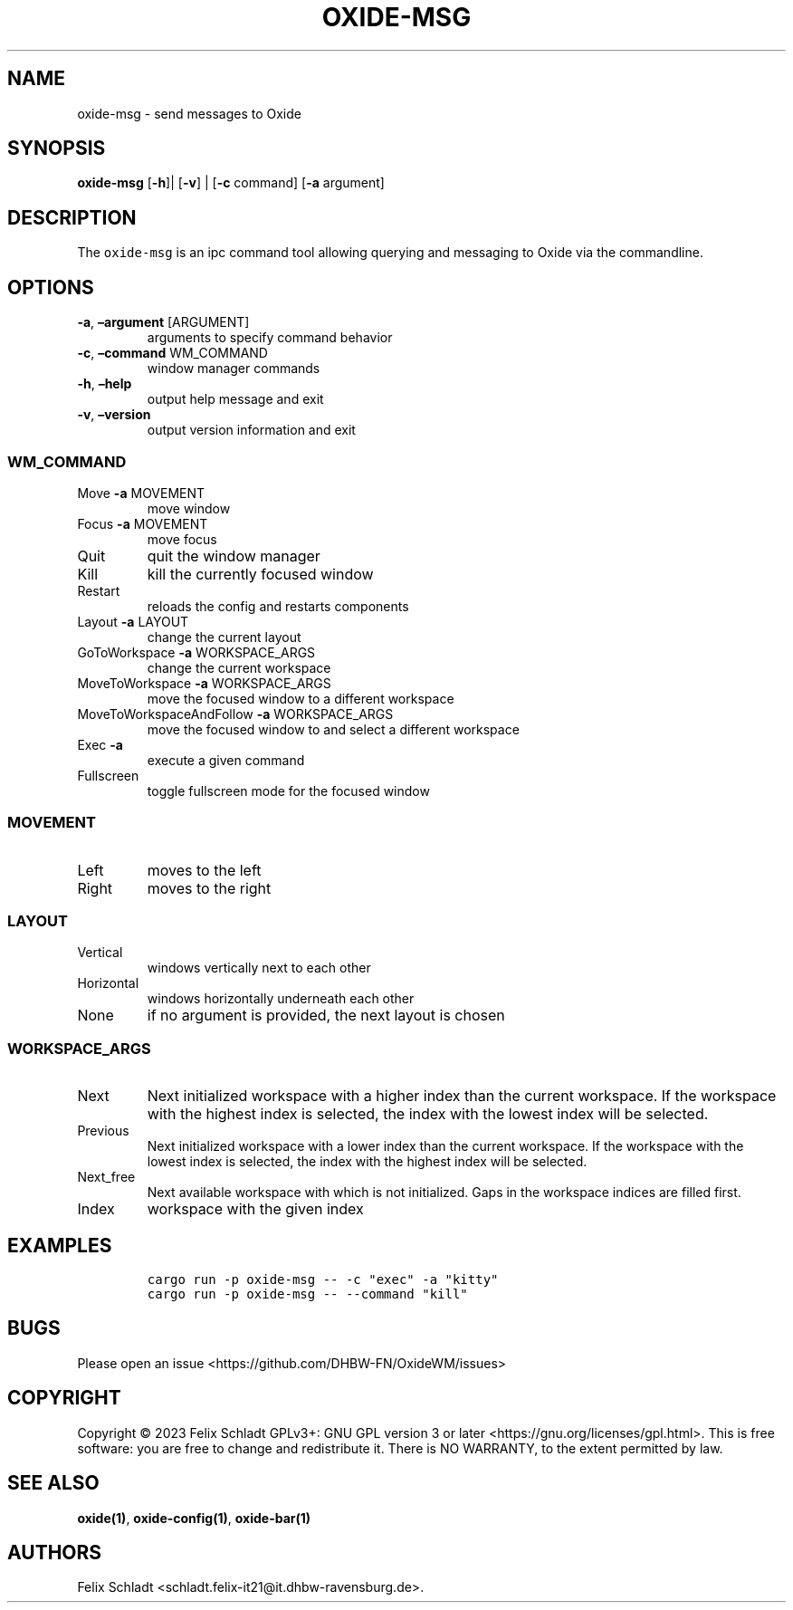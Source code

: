 .\" Automatically generated by Pandoc 3.0.1
.\"
.\" Define V font for inline verbatim, using C font in formats
.\" that render this, and otherwise B font.
.ie "\f[CB]x\f[]"x" \{\
. ftr V B
. ftr VI BI
. ftr VB B
. ftr VBI BI
.\}
.el \{\
. ftr V CR
. ftr VI CI
. ftr VB CB
. ftr VBI CBI
.\}
.TH "OXIDE-MSG" "1" "February 2023" "oxide-msg 0.1.0" ""
.hy
.SH NAME
.PP
oxide-msg - send messages to Oxide
.SH SYNOPSIS
.PP
\f[B]oxide-msg\f[R] [\f[B]-h\f[R]]| [\f[B]-v\f[R]] | [\f[B]-c\f[R]
command] [\f[B]-a\f[R] argument]
.SH DESCRIPTION
.PP
The \f[V]oxide-msg\f[R] is an ipc command tool allowing querying and
messaging to Oxide via the commandline.
.SH OPTIONS
.TP
\f[B]-a\f[R], \f[B]\[en]argument\f[R] [ARGUMENT]
arguments to specify command behavior
.TP
\f[B]-c\f[R], \f[B]\[en]command\f[R] WM_COMMAND
window manager commands
.TP
\f[B]-h\f[R], \f[B]\[en]help\f[R]
output help message and exit
.TP
\f[B]-v\f[R], \f[B]\[en]version\f[R]
output version information and exit
.SS WM_COMMAND
.TP
Move \f[B]-a\f[R] MOVEMENT
move window
.TP
Focus \f[B]-a\f[R] MOVEMENT
move focus
.TP
Quit
quit the window manager
.TP
Kill
kill the currently focused window
.TP
Restart
reloads the config and restarts components
.TP
Layout \f[B]-a\f[R] LAYOUT
change the current layout
.TP
GoToWorkspace \f[B]-a\f[R] WORKSPACE_ARGS
change the current workspace
.TP
MoveToWorkspace \f[B]-a\f[R] WORKSPACE_ARGS
move the focused window to a different workspace
.TP
MoveToWorkspaceAndFollow \f[B]-a\f[R] WORKSPACE_ARGS
move the focused window to and select a different workspace
.TP
Exec \f[B]-a\f[R] 
execute a given command
.TP
Fullscreen
toggle fullscreen mode for the focused window
.SS MOVEMENT
.TP
Left
moves to the left
.TP
Right
moves to the right
.SS LAYOUT
.TP
Vertical
windows vertically next to each other
.TP
Horizontal
windows horizontally underneath each other
.TP
None
if no argument is provided, the next layout is chosen
.SS WORKSPACE_ARGS
.TP
Next
Next initialized workspace with a higher index than the current
workspace.
If the workspace with the highest index is selected, the index with the
lowest index will be selected.
.TP
Previous
Next initialized workspace with a lower index than the current
workspace.
If the workspace with the lowest index is selected, the index with the
highest index will be selected.
.TP
Next_free
Next available workspace with which is not initialized.
Gaps in the workspace indices are filled first.
.TP
Index
workspace with the given index
.SH EXAMPLES
.IP
.nf
\f[C]
cargo run -p oxide-msg -- -c \[dq]exec\[dq] -a \[dq]kitty\[dq]
cargo run -p oxide-msg -- --command \[dq]kill\[dq]
\f[R]
.fi
.SH BUGS
.PP
Please open an issue <https://github.com/DHBW-FN/OxideWM/issues>
.SH COPYRIGHT
.PP
Copyright © 2023 Felix Schladt GPLv3+: GNU GPL version 3 or later
<https://gnu.org/licenses/gpl.html>.
This is free software: you are free to change and redistribute it.
There is NO WARRANTY, to the extent permitted by law.
.SH SEE ALSO
.PP
\f[B]oxide(1)\f[R], \f[B]oxide-config(1)\f[R], \f[B]oxide-bar(1)\f[R]
.SH AUTHORS
Felix Schladt <schladt.felix-it21@it.dhbw-ravensburg.de>.
